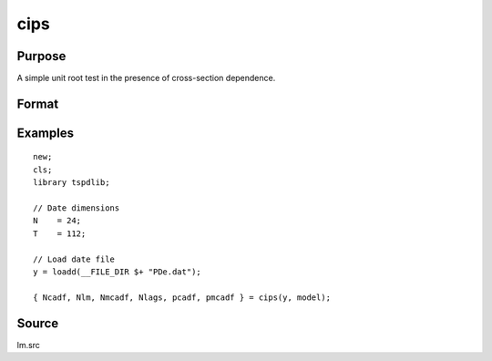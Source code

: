 
cips
==============================================

Purpose
----------------

A simple unit root test in the presence of cross-section dependence.

Format
----------------
.. function:: { Ncadf, Nmcadf, Nlags, pcadf, pmcadf } = CIPS(y, model[, pmax, ic])
    :noindexentry:

    :param y: Wide panel data set to be tested.
    :type y: TxN matrix

    :param model: Model to be implemented.

          =========== ======================
          0           None.
          1           Constant.
          2           Constant and trend.
          =========== ======================

    :type model: Scalar

    :param pmax: Optional, the maximum number of lags for :math:`\delta y`. Default = 8.
    :type pmax: Scalar

    :param ic: Optional, the information criterion used for choosing lags. Default = 3.

             =========== ==============
             1           Akaike.
             1           Schwarz.
             2           t-stat significance.
             =========== ==============

    :type ic: Scalar

    :return Ncadf: CADF statistics for each cross-section.
    :rtype Ncadf: Nx1 Vector

    :return Nmcadf: Modified CADF statistics for each cross-section.
    :rtype Nmcadf: Nx1 Vector

    :return Nlags: Number of lags selected by specified information criterion for each cross-section.
    :rtype Nlags:  Nx1 Vector

    :return pcadf: Panel CIPS statistic
    :rtype pcadf: Scalar

    :return pmcadf: Modified panel CIPS statistic
    :rtype pmcadf: Scalar

Examples
--------

::

  new;
  cls;
  library tspdlib;

  // Date dimensions
  N    = 24;
  T    = 112;

  // Load date file
  y = loadd(__FILE_DIR $+ "PDe.dat");

  { Ncadf, Nlm, Nmcadf, Nlags, pcadf, pmcadf } = cips(y, model);


Source
------

lm.src

.. seealso:: Functions :func:`lm_1break`, :func:`lm_2break`
